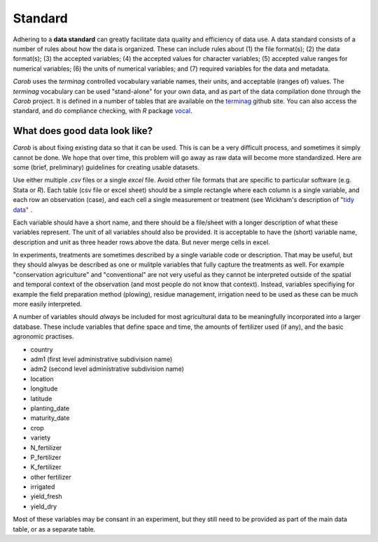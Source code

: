Standard
========

Adhering to a **data standard** can greatly facilitate data quality and efficiency of data use. A data standard consists of a number of rules about how the data is organized. These can include rules about (1) the file format(s); (2) the data format(s); (3) the accepted variables; (4) the accepted values for character variables; (5) accepted value ranges for numerical variables; (6) the units of numerical variables; and (7) required variables for the data and metadata. 

*Carob* uses the *terminag* controlled vocabulary variable names, their units, and acceptable (ranges of) values. The *terminag* vocabulary can be used "stand-alone" for your own data, and as part of the data compilation done through the *Carob* project. It is defined in a number of tables that are available on the `terminag <https://github.com/carob-data/terminag>`__ github site. You can also access the standard, and do compliance checking, with *R* package `vocal <https://github.com/carob-data/vocal>`__. 


What does good data look like?
------------------------------

*Carob* is about fixing existing data so that it can be used. This is can be a very difficult process, and sometimes it simply cannot be done. We hope that over time, this problem will go away as raw data will become more standardized. Here are some (brief, preliminary) guidelines for creating usable datasets.

Use either multiple `.csv` files or a single `excel` file. Avoid other file formats that are specific to particular software (e.g. Stata or *R*). Each table (csv file or excel sheet) should be a simple rectangle where each column is a single variable, and each row an observation (case), and each cell a single measurement or treatment (see Wickham's description of `"tidy data" <https://vita.had.co.nz/papers/tidy-data.pdf>`__ .  

Each variable should have a short name, and there should be a file/sheet with a longer description of what these variables represent. The unit of all variables should also be provided. It is acceptable to have the (short) variable name, description and unit as three header rows above the data. But never merge cells in excel.

In experiments, treatments are sometimes described by a single variable code or description. That may be useful, but they should alwyas be described as one or mulitple variables that fully capture the treatments as well. For example "conservation agriculture" and "conventional" are not very useful as they cannot be interpreted outside of the spatial and temporal context of the observation (and most people do not know that context). Instead, variables specifiying for example the field preparation method (plowing), residue management, irrigation need to be used as these can be much more easily interpreted.

A number of variables should *always* be included for most agricultural data to be meaningfully incorporated into a larger database. These include variables that define space and time, the amounts of fertilizer used (if any), and the basic agronomic practises.

- country
- adm1 (first level administrative subdivision name)
- adm2 (second level administrative subdivision name)
- location  
- longitude
- latitude
- planting_date
- maturity_date
- crop
- variety
- N_fertilizer
- P_fertilizer
- K_fertilizer
- other fertilizer
- irrigated
- yield_fresh
- yield_dry


Most of these variables may be consant in an experiment, but they still need to be provided as part of the main data table, or as a separate table.

